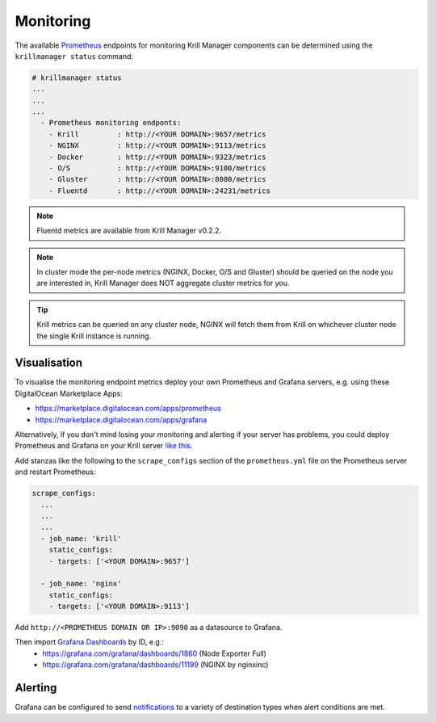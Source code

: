 .. _doc_krill_manager_monitoring:

Monitoring
==========

.. seealso::
     Known issues:
       - `Host metrics are incorrect <https://github.com/NLnetLabs/krillmanager/issues/28>`_
       - `Missing rsync metrics <https://github.com/NLnetLabs/krillmanager/issues/13>`_
       - `Limited Docker metrics - use cAdvisor <https://github.com/NLnetLabs/krillmanager/issues/27>`_

The available `Prometheus <https://prometheus.io/docs/concepts/data_model/>`_
endpoints for monitoring Krill Manager components can be determined using the
``krillmanager status`` command:

.. code-block:: text

   # krillmanager status
   ...
   ...
   ...
     - Prometheus monitoring endponts:
       - Krill         : http://<YOUR DOMAIN>:9657/metrics
       - NGINX         : http://<YOUR DOMAIN>:9113/metrics
       - Docker        : http://<YOUR DOMAIN>:9323/metrics
       - O/S           : http://<YOUR DOMAIN>:9100/metrics
       - Gluster       : http://<YOUR DOMAIN>:8080/metrics
       - Fluentd       : http://<YOUR DOMAIN>:24231/metrics

.. note:: Fluentd metrics are available from Krill Manager v0.2.2.

.. note:: In cluster mode the per-node metrics (NGINX, Docker, O/S and Gluster)
          should be queried on the node you are interested in, Krill Manager
          does NOT aggregate cluster metrics for you.

.. tip:: Krill metrics can be queried on any cluster node, NGINX will fetch
         them from Krill on whichever cluster node the single Krill instance
         is running.

Visualisation
-------------

To visualise the monitoring endpoint metrics deploy your own Prometheus and
Grafana servers, e.g. using these DigitalOcean Marketplace Apps:

- https://marketplace.digitalocean.com/apps/prometheus
- https://marketplace.digitalocean.com/apps/grafana

Alternatively, if you don't mind losing your monitoring and alerting if your
server has problems, you could deploy Prometheus and Grafana on your Krill
server `like this <https://github.com/vegasbrianc/prometheus>`_.

Add stanzas like the following to the ``scrape_configs`` section of the
``prometheus.yml`` file on the Prometheus server and restart Prometheus:

.. code-block:: yaml

   scrape_configs:
     ...
     ...
     ...
     - job_name: 'krill'
       static_configs:
       - targets: ['<YOUR DOMAIN>:9657']

     - job_name: 'nginx'
       static_configs:
       - targets: ['<YOUR DOMAIN>:9113']

Add ``http://<PROMETHEUS DOMAIN OR IP>:9090`` as a datasource to Grafana.

Then import `Grafana Dashboards <https://grafana.com/grafana/dashboards>`_ by ID, e.g.:
  - https://grafana.com/grafana/dashboards/1860 (Node Exporter Full)
  - https://grafana.com/grafana/dashboards/11199 (NGINX by nginxinc)

Alerting
--------

Grafana can be configured to send `notifications <https://grafana.com/docs/grafana/latest/alerting/notifications/>`_
to a variety of destination types when alert conditions are met.
